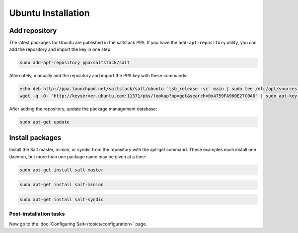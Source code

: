 ===================
Ubuntu Installation
===================

Add repository
--------------

The latest packages for Ubuntu are published in the saltstack PPA. If you have 
the ``add-apt-repository`` utility, you can add the repository and import the 
key in one step:

.. code-block:: bash

    sudo add-apt-repository ppa:saltstack/salt

Alternately, manually add the repository and import the PPA key with these commands:

.. code-block:: bash

    echo deb http://ppa.launchpad.net/saltstack/salt/ubuntu `lsb_release -sc` main | sudo tee /etc/apt/sources.list.d/saltstack.list
    wget -q -O- "http://keyserver.ubuntu.com:11371/pks/lookup?op=get&search=0x4759FA960E27C0A6" | sudo apt-key add -

After adding the repository, update the package management database:

.. code-block:: bash

    sudo apt-get update


Install packages
----------------

Install the Salt master, minion, or syndic from the repository with the apt-get 
command. These examples each install one daemon, but more than one package name 
may be given at a time:

.. code-block:: bash

    sudo apt-get install salt-master 

.. code-block:: bash

    sudo apt-get install salt-minion

.. code-block:: bash

    sudo apt-get install salt-syndic

.. _ubuntu-config:

Post-installation tasks
=======================

Now go to the :doc:`Configuring Salt</topics/configuration>` page.


